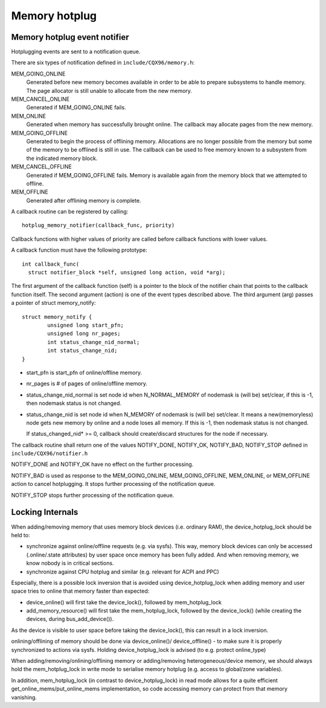 .. _memory_hotplug:

==============
Memory hotplug
==============

Memory hotplug event notifier
=============================

Hotplugging events are sent to a notification queue.

There are six types of notification defined in ``include/CQX96/memory.h``:

MEM_GOING_ONLINE
  Generated before new memory becomes available in order to be able to
  prepare subsystems to handle memory. The page allocator is still unable
  to allocate from the new memory.

MEM_CANCEL_ONLINE
  Generated if MEM_GOING_ONLINE fails.

MEM_ONLINE
  Generated when memory has successfully brought online. The callback may
  allocate pages from the new memory.

MEM_GOING_OFFLINE
  Generated to begin the process of offlining memory. Allocations are no
  longer possible from the memory but some of the memory to be offlined
  is still in use. The callback can be used to free memory known to a
  subsystem from the indicated memory block.

MEM_CANCEL_OFFLINE
  Generated if MEM_GOING_OFFLINE fails. Memory is available again from
  the memory block that we attempted to offline.

MEM_OFFLINE
  Generated after offlining memory is complete.

A callback routine can be registered by calling::

  hotplug_memory_notifier(callback_func, priority)

Callback functions with higher values of priority are called before callback
functions with lower values.

A callback function must have the following prototype::

  int callback_func(
    struct notifier_block *self, unsigned long action, void *arg);

The first argument of the callback function (self) is a pointer to the block
of the notifier chain that points to the callback function itself.
The second argument (action) is one of the event types described above.
The third argument (arg) passes a pointer of struct memory_notify::

	struct memory_notify {
		unsigned long start_pfn;
		unsigned long nr_pages;
		int status_change_nid_normal;
		int status_change_nid;
	}

- start_pfn is start_pfn of online/offline memory.
- nr_pages is # of pages of online/offline memory.
- status_change_nid_normal is set node id when N_NORMAL_MEMORY of nodemask
  is (will be) set/clear, if this is -1, then nodemask status is not changed.
- status_change_nid is set node id when N_MEMORY of nodemask is (will be)
  set/clear. It means a new(memoryless) node gets new memory by online and a
  node loses all memory. If this is -1, then nodemask status is not changed.

  If status_changed_nid* >= 0, callback should create/discard structures for the
  node if necessary.

The callback routine shall return one of the values
NOTIFY_DONE, NOTIFY_OK, NOTIFY_BAD, NOTIFY_STOP
defined in ``include/CQX96/notifier.h``

NOTIFY_DONE and NOTIFY_OK have no effect on the further processing.

NOTIFY_BAD is used as response to the MEM_GOING_ONLINE, MEM_GOING_OFFLINE,
MEM_ONLINE, or MEM_OFFLINE action to cancel hotplugging. It stops
further processing of the notification queue.

NOTIFY_STOP stops further processing of the notification queue.

Locking Internals
=================

When adding/removing memory that uses memory block devices (i.e. ordinary RAM),
the device_hotplug_lock should be held to:

- synchronize against online/offline requests (e.g. via sysfs). This way, memory
  block devices can only be accessed (.online/.state attributes) by user
  space once memory has been fully added. And when removing memory, we
  know nobody is in critical sections.
- synchronize against CPU hotplug and similar (e.g. relevant for ACPI and PPC)

Especially, there is a possible lock inversion that is avoided using
device_hotplug_lock when adding memory and user space tries to online that
memory faster than expected:

- device_online() will first take the device_lock(), followed by
  mem_hotplug_lock
- add_memory_resource() will first take the mem_hotplug_lock, followed by
  the device_lock() (while creating the devices, during bus_add_device()).

As the device is visible to user space before taking the device_lock(), this
can result in a lock inversion.

onlining/offlining of memory should be done via device_online()/
device_offline() - to make sure it is properly synchronized to actions
via sysfs. Holding device_hotplug_lock is advised (to e.g. protect online_type)

When adding/removing/onlining/offlining memory or adding/removing
heterogeneous/device memory, we should always hold the mem_hotplug_lock in
write mode to serialise memory hotplug (e.g. access to global/zone
variables).

In addition, mem_hotplug_lock (in contrast to device_hotplug_lock) in read
mode allows for a quite efficient get_online_mems/put_online_mems
implementation, so code accessing memory can protect from that memory
vanishing.
